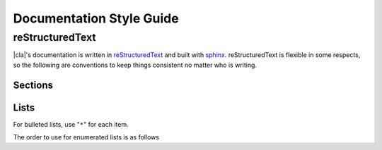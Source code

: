 Documentation Style Guide
=========================

reStructuredText
----------------

|cla|'s documentation is written in reStructuredText_ and built with sphinx_. reStructuredText is flexible in some respects, so the following are conventions to keep things consistent no matter who is writing.

Sections
~~~~~~~~

.. code-block:: rest
  :linenos:

  Page Title (H1)
  ===============

  Section 1 (H2)
  -------------

  Section 1.1 (H3)
  ~~~~~~~~~~~~~~~

  Section 1.1.1 (H4)
  *****************

Lists
~~~~~

For bulleted lists, use "``*``" for each item.

The order to use for enumerated lists is as follows

.. code-block:: rest
  :linenos:

  1. Arabic numeral

    I. Uppercase roman numeral

      A. Uppercase alphabet character

        i. Lowercase roman numeral

          a. Lowercase alphabet character


.. _reStructuredText: https://docutils.sourceforge.io/docs/user/rst/quickstart.html
.. _sphinx: https://sphinx-doc.org
